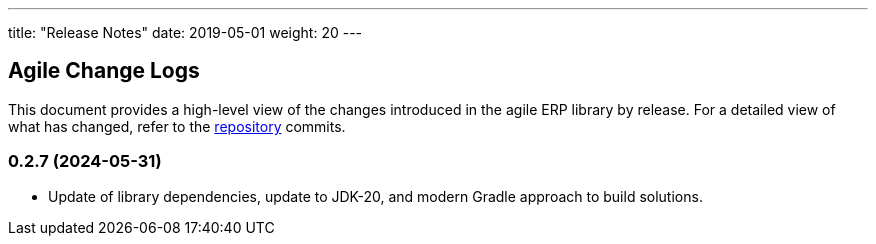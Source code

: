 ---
title: "Release Notes"
date: 2019-05-01
weight: 20
---

== Agile Change Logs

This document provides a high-level view of the changes introduced in the agile ERP library by release.
For a detailed view of what has changed, refer to the https://bitbucket.org/tangly-team/tangly-os[repository] commits.

=== 0.2.7 (2024-05-31)

* Update of library dependencies, update to JDK-20, and modern Gradle approach to build solutions.
